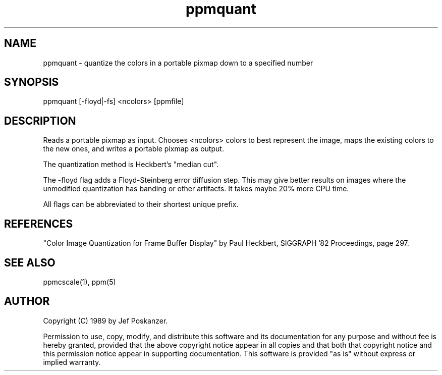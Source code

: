 .TH ppmquant 1 "18 May 1989"
.SH NAME
ppmquant - quantize the colors in a portable pixmap down to a specified number
.SH SYNOPSIS
ppmquant [-floyd|-fs] <ncolors> [ppmfile]
.SH DESCRIPTION
Reads a portable pixmap as input.
Chooses <ncolors> colors to best represent the image, maps the existing colors
to the new ones, and writes a portable pixmap as output.
.PP
The quantization method is Heckbert's "median cut".
.PP
The -floyd flag adds a Floyd-Steinberg error diffusion step.
This may give better results on images where the unmodified quantization
has banding or other artifacts.
It takes maybe 20% more CPU time.
.PP
All flags can be abbreviated to their shortest unique prefix.
.SH REFERENCES
"Color Image Quantization for Frame Buffer Display" by Paul Heckbert,
SIGGRAPH '82 Proceedings, page 297.
.SH "SEE ALSO"
ppmcscale(1), ppm(5)
.SH AUTHOR
Copyright (C) 1989 by Jef Poskanzer.

Permission to use, copy, modify, and distribute this software and its
documentation for any purpose and without fee is hereby granted, provided
that the above copyright notice appear in all copies and that both that
copyright notice and this permission notice appear in supporting
documentation.  This software is provided "as is" without express or
implied warranty.
